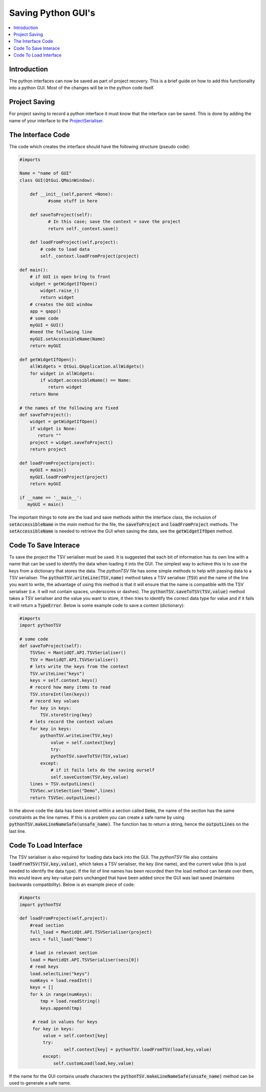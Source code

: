 .. _AlgorithmMPISupport:

===================
Saving Python GUI's 
===================

.. contents::
  :local:


Introduction
------------

The python interfaces can now be saved as part of project recovery. This is a brief guide on how to add this functionality into a python GUI. Most of the changes will be in the python 
code itself.

Project Saving 
--------------

For project saving to record a python interface it must know that the interface can be saved. This is done by adding the name of your interface to the ProjectSerialiser_.

.. _ProjectSerialiser: https://github.com/mantidproject/mantid/blob/master/MantidPlot/src/ProjectSerialiser.cpp#L133

The Interface Code
------------------

The code which creates the interface should have the following structure (pseudo code):

.. code:: python
   
    #imports
   
    Name = "name of GUI"
    class GUI(QtGui.QMainWindow):
	
        def __init__(self,parent =None):
	       #some stuff in here
		   
        def saveToProject(self):
	       # In this case; save the context = save the project
	       return self._context.save()
		   
        def loadFromProject(self,project):
            # code to load data
            self._context.loadFromProject(project)

    def main():
        # if GUI is open bring to front
        widget = getWidgetIfOpen()
            widget.raise_()
            return widget
        # creates the GUI window
        app = qapp()
        # some code
        myGUI = GUI()
        #need the follwoing line
        myGUI.setAccessibleName(Name)
        return myGUI
		
    def getWidgetIfOpen():
        allWidgets = QtGui.QApplication.allWidgets()
        for widget in allWidgets:
            if widget.accessibleName() == Name:
               return widget
        return None
	
    # the names of the following are fixed
    def saveToProject():
        widget = getWidgetIfOpen()
        if widget is None:
           return ""
        project = widget.saveToProject()
        return project
		
    def loadFromProject(project):
        myGUI = main()
        myGUI.loadFromProject(project)
        return myGUI

    if __name == '__main__':
       myGUI = main()
		
The important things to note are the load and save methods within the interface class, the inclusion of :code:`setAccessibleName` in the `main` method for the file, the :code:`saveToProject` 
and :code:`loadFromProject` methods. The :code:`setAccessibleName` is needed to retrieve the GUI when saving the data, see the :code:`getWidgetIfOpen` method. 

Code To Save Interace
---------------------

To save the project the TSV serialiser must be used. It is suggested that each bit of information has its own line with a name that can be used to identify the data when loading it
into the GUI. The simplest way to achieve this is to use the keys from a dictionary that stores the data. The `pythonTSV` file has some simple methods to help with passing data to 
a TSV serialiser. The :code:`pythonTSV.writeLine(TSV,name)` method takes a TSV serialiser (:code:`TSV`) and the name of the line you want to write, the advantage of using this method is that it 
will ensure that the name is compatible with the TSV serialiser (i.e. it will not contain spaces, underscores or dashes). The :code:`pythonTSV.saveToTSV(TSV,value)` method 
takes a TSV serialiser
and the value you want to store, it then tries to identify the correct data type for value and if it fails it will return a :code:`TypeError`. Below is some example code to save a context 
(dictionary):

.. code:: python

    #imports
    import pythonTSV
	
    # some code
    def saveToProject(self):
        TSVSec = MantidQT.API.TSVSerialiser()
        TSV = MantidQT.API.TSVSerialiser()
        # lets write the keys from the context
        TSV.writeLine("keys")
        keys = self.context.keys()
        # record how many items to read
        TSV.storeInt(len(keys))
        # record key values
        for key in keys:
            TSV.storeString(key)
        # lets record the context values
        for key in keys:
            pythonTSV.writeLine(TSV,key)
	        value = self.context[key]
	        try:
                pythonTSV.saveToTSV(TSV,value)
            except:
                # if it fails lets do the saving ourself
                self.saveCustom(TSV,key,value)
        lines = TSV.outputLines()
        TSVSec.writeSection("Demo",lines)
        return TSVSec.outputLines()
		
In the above code the data has been stored within a section called :code:`Demo`, the name of the section  has the same constraints as the line names. 
If this is a problem you can create
a safe name by using :code:`pythonTSV.makeLineNameSafe(unsafe_name)`. The function has to return a string, hence the :code:`outputLines` on the last line. 

Code To Load Interface
----------------------

The TSV serialiser is also required for loading data back into the GUI. The `pythonTSV` file also contains :code:`loadFromTSV(TSV,key,value)`, which takes a TSV serialiser, the key (line name),
and the current value (this is just needed to identify the data type). If the list of line names has been recorded then the load method can iterate over them, this would leave any 
key-value pairs unchanged that have been added since the GUI was last saved (maintains backwards compatibility). Below is an example piece of code:

.. code:: python

   #imports
   import pythonTSV

   def loadFromProject(self,project):
       #read section
       full_load = MantidQt.API.TSVSerialiser(project)
       secs = full_load("Demo")
	   
       # load in relevant section
       load = MantidQt.API.TSVSerialiser(secs[0])
       # read keys
       load.selectLine("keys")
       numKeys = load.readInt()
       keys = []
       for k in range(numKeys):
           tmp = load.readString()
           keys.append(tmp)
		   
        # read in values for keys    
        for key in keys:
            value = self.context[key]
            try:
	            self.context[key] = pythonTSV.loadFromTSV(load,key,value)
            except:
                self.customLoad(load,key,value)


If the name for the GUI contains unsafe characters the :code:`pythonTSV.makeLineNameSafe(unsafe_name)` method can be used to generate a safe name.
